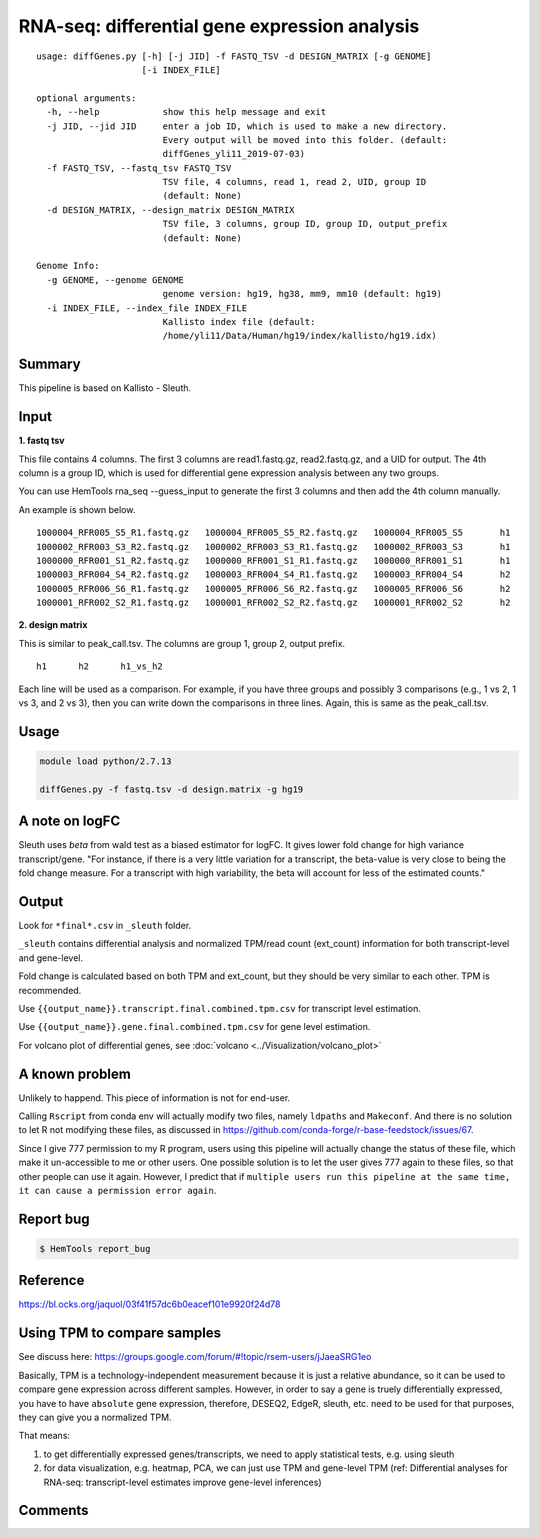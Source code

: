 RNA-seq: differential gene expression analysis
==============================================

::

	usage: diffGenes.py [-h] [-j JID] -f FASTQ_TSV -d DESIGN_MATRIX [-g GENOME]
	                    [-i INDEX_FILE]

	optional arguments:
	  -h, --help            show this help message and exit
	  -j JID, --jid JID     enter a job ID, which is used to make a new directory.
	                        Every output will be moved into this folder. (default:
	                        diffGenes_yli11_2019-07-03)
	  -f FASTQ_TSV, --fastq_tsv FASTQ_TSV
	                        TSV file, 4 columns, read 1, read 2, UID, group ID
	                        (default: None)
	  -d DESIGN_MATRIX, --design_matrix DESIGN_MATRIX
	                        TSV file, 3 columns, group ID, group ID, output_prefix
	                        (default: None)

	Genome Info:
	  -g GENOME, --genome GENOME
	                        genome version: hg19, hg38, mm9, mm10 (default: hg19)
	  -i INDEX_FILE, --index_file INDEX_FILE
	                        Kallisto index file (default:
	                        /home/yli11/Data/Human/hg19/index/kallisto/hg19.idx)


Summary
^^^^^^^

This pipeline is based on Kallisto - Sleuth.


Input
^^^^^

**1. fastq tsv**

This file contains 4 columns. The first 3 columns are read1.fastq.gz, read2.fastq.gz, and a UID for output. The 4th column is a group ID, which is used for differential gene expression analysis between any two groups.

You can use HemTools rna_seq --guess_input to generate the first 3 columns and then add the 4th column manually.

An example is shown below.

::

	1000004_RFR005_S5_R1.fastq.gz	1000004_RFR005_S5_R2.fastq.gz	1000004_RFR005_S5	h1
	1000002_RFR003_S3_R2.fastq.gz	1000002_RFR003_S3_R1.fastq.gz	1000002_RFR003_S3	h1
	1000000_RFR001_S1_R2.fastq.gz	1000000_RFR001_S1_R1.fastq.gz	1000000_RFR001_S1	h1
	1000003_RFR004_S4_R2.fastq.gz	1000003_RFR004_S4_R1.fastq.gz	1000003_RFR004_S4	h2
	1000005_RFR006_S6_R1.fastq.gz	1000005_RFR006_S6_R2.fastq.gz	1000005_RFR006_S6	h2
	1000001_RFR002_S2_R1.fastq.gz	1000001_RFR002_S2_R2.fastq.gz	1000001_RFR002_S2	h2


**2. design matrix**

This is similar to peak_call.tsv. The columns are group 1, group 2, output prefix.

::

	h1	h2	h1_vs_h2

Each line will be used as a comparison. For example, if you have three groups and possibly 3 comparisons (e.g., 1 vs 2, 1 vs 3, and 2 vs 3), then you can write down the comparisons in three lines. Again, this is same as the peak_call.tsv.

Usage
^^^^^

.. code:: bash

    module load python/2.7.13

    diffGenes.py -f fastq.tsv -d design.matrix -g hg19

A note on logFC
^^^^^^^^^^^^^^^

Sleuth uses `beta` from wald test as a biased estimator for logFC. It gives lower fold change for high variance transcript/gene. "For instance, if there is a very little variation for a transcript, the beta-value is very close to being the fold change measure. For a transcript with high variability, the beta will account for less of the estimated counts."

Output
^^^^^^

Look for ``*final*.csv`` in ``_sleuth`` folder.

``_sleuth`` contains differential analysis and normalized TPM/read count (ext_count) information for both transcript-level and gene-level.

Fold change is calculated based on both TPM and ext_count, but they should be very similar to each other. TPM is recommended.

Use ``{{output_name}}.transcript.final.combined.tpm.csv`` for transcript level estimation.

Use ``{{output_name}}.gene.final.combined.tpm.csv`` for gene level estimation.

For volcano plot of differential genes, see :doc:`volcano <../Visualization/volcano_plot>`

A known problem
^^^^^^^^^^^^^^^

Unlikely to happend. This piece of information is not for end-user.

Calling ``Rscript`` from conda env will actually modify two files, namely ``ldpaths`` and ``Makeconf``. And there is no solution to let R not modifying these files, as discussed in https://github.com/conda-forge/r-base-feedstock/issues/67.

Since I give 777 permission to my R program, users using this pipeline will actually change the status of these file, which make it un-accessible to me or other users. One possible solution is to let the user gives 777 again to these files, so that other people can use it again. However, I predict that if ``multiple users run this pipeline at the same time, it can cause a permission error again``. 


Report bug
^^^^^^^^^^

.. code:: bash

    $ HemTools report_bug

Reference
^^^^^^^^^

https://bl.ocks.org/jaquol/03f41f57dc6b0eacef101e9920f24d78

Using TPM to compare samples
^^^^^^^^^^^^^^^^^^^^^^^^^^^^

See discuss here: https://groups.google.com/forum/#!topic/rsem-users/jJaeaSRG1eo

Basically, TPM is a technology-independent measurement because it is just a relative abundance, so it can be used to compare gene expression across different samples. However, in order to say a gene is truely differentially expressed, you have to have ``absolute`` gene expression, therefore, DESEQ2, EdgeR, sleuth, etc. need to be used for that purposes, they can give you a normalized TPM.

That means:

1. to get differentially expressed genes/transcripts, we need to apply statistical tests, e.g. using sleuth

2. for data visualization, e.g. heatmap, PCA, we can just use TPM and gene-level TPM (ref: Differential analyses for RNA-seq: transcript-level estimates improve gene-level inferences)

Comments
^^^^^^^^

.. disqus::
    :disqus_identifier: NGS_pipelines



